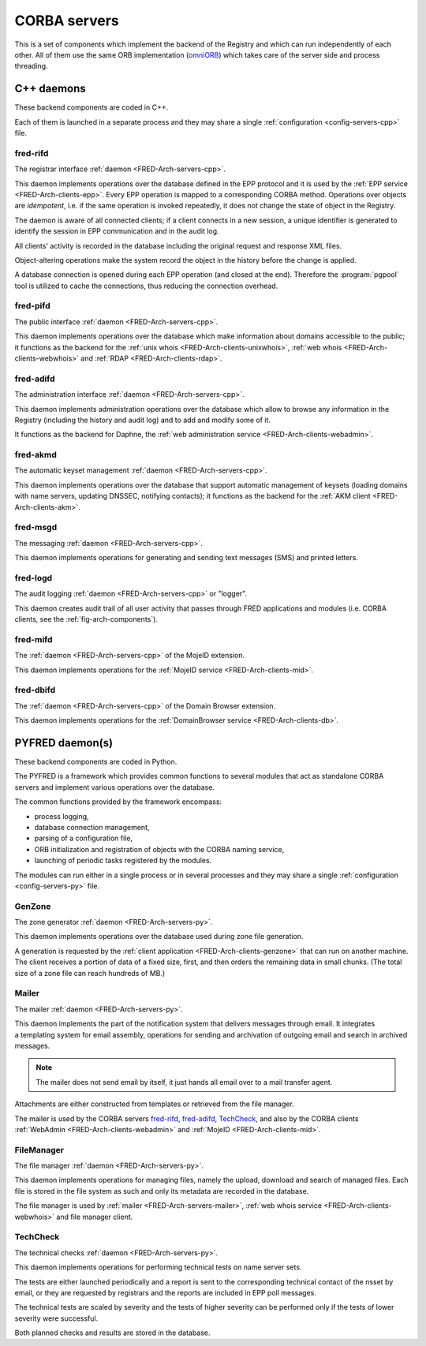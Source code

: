 
.. _FRED-Arch-servers:

CORBA servers
-------------
This is a set of components which implement the backend of the Registry and
which can run independently of each other.
All of them use the same ORB implementation
(`omniORB <http://omniorb.sourceforge.net>`_) which takes care
of the server side and process threading.

.. _FRED-Arch-servers-cpp:

C++ daemons
^^^^^^^^^^^
These backend components are coded in C++.

Each of them is launched in a separate process and they may share
a single :ref:`configuration <config-servers-cpp>` file.

.. _FRED-Arch-servers-rif:

fred-rifd
~~~~~~~~~
The registrar interface :ref:`daemon <FRED-Arch-servers-cpp>`.

This daemon implements operations over the database defined in the EPP protocol
and it is used by the :ref:`EPP service <FRED-Arch-clients-epp>`.
Every EPP operation is mapped to a corresponding CORBA method.
Operations over objects are *idempotent*, i.e. if the same operation is invoked
repeatedly, it does not change the state of object in the Registry.

The daemon is aware of all connected clients; if a client connects
in a new session, a unique identifier is generated to identify the session
in EPP communication and in the audit log.

All clients' activity is recorded in the database including the original
request and response XML files.

Object-altering operations make the system record the object in the history
before the change is applied.

A database connection is opened during each EPP operation (and closed
at the end). Therefore the :program:`pgpool` tool is utilized to cache
the connections, thus reducing the connection overhead.

.. _FRED-Arch-servers-pif:

fred-pifd
~~~~~~~~~
The public interface :ref:`daemon <FRED-Arch-servers-cpp>`.

This daemon implements operations over the database which make information
about domains accessible to the public; it functions as the backend for
the :ref:`unix whois <FRED-Arch-clients-unixwhois>`,
:ref:`web whois <FRED-Arch-clients-webwhois>` and
:ref:`RDAP <FRED-Arch-clients-rdap>`.

.. _FRED-Arch-servers-adif:

fred-adifd
~~~~~~~~~~
The administration interface :ref:`daemon <FRED-Arch-servers-cpp>`.

This daemon implements administration operations over the database which allow
to browse any information in the Registry (including the history and audit log)
and to add and modify some of it.

It functions as the backend for Daphne, the :ref:`web administration service
<FRED-Arch-clients-webadmin>`.

.. _FRED-Arch-servers-akmd:

fred-akmd
~~~~~~~~~
The automatic keyset management :ref:`daemon <FRED-Arch-servers-cpp>`.

This daemon implements operations over the database that support automatic
management of keysets (loading domains with name servers, updating DNSSEC,
notifying contacts); it functions as the backend for the :ref:`AKM client
<FRED-Arch-clients-akm>`.

.. _FRED-Arch-servers-msg:

fred-msgd
~~~~~~~~~
The messaging :ref:`daemon <FRED-Arch-servers-cpp>`.

This daemon implements operations for generating and sending text messages (SMS)
and printed letters.

.. _FRED-Arch-servers-log:

fred-logd
~~~~~~~~~
The audit logging :ref:`daemon <FRED-Arch-servers-cpp>` or "logger".

This daemon creates audit trail of all user activity that passes
through FRED applications and modules (i.e. CORBA clients, see the
:ref:`fig-arch-components`).

.. _FRED-Arch-servers-mif:

fred-mifd
~~~~~~~~~
The :ref:`daemon <FRED-Arch-servers-cpp>` of the MojeID extension.

This daemon implements operations for the :ref:`MojeID service
<FRED-Arch-clients-mid>`.

.. _FRED-Arch-servers-dbif:

fred-dbifd
~~~~~~~~~~
The :ref:`daemon <FRED-Arch-servers-cpp>` of the Domain Browser extension.

This daemon implements operations for the :ref:`DomainBrowser service
<FRED-Arch-clients-db>`.

.. _FRED-Arch-servers-py:

PYFRED daemon(s)
^^^^^^^^^^^^^^^^
These backend components are coded in Python.

The PYFRED is a framework which provides common functions to several modules
that act as standalone CORBA servers and implement various operations
over the database.

The common functions provided by the framework encompass:

* process logging,
* database connection management,
* parsing of a configuration file,
* ORB initialization and registration of objects with the CORBA naming service,
* launching of periodic tasks registered by the modules.

The modules can run either in a single process or in several processes and
they may share a single :ref:`configuration <config-servers-py>` file.

.. A module in the context of PYFRED is a Python module containing the ``init``
   function which is called when the module is loaded. The initialization function
   returns a CORBA object and the name under which the object is registered
   with the naming service, and the framework takes care of making the module
   accessible from the outside. The module interracts with the framework
   only during initialization and after that, it has a life of its own.

.. _FRED-Arch-servers-genzone:

GenZone
~~~~~~~

The zone generator :ref:`daemon <FRED-Arch-servers-py>`.

This daemon implements operations over the database used during zone file
generation.

A generation is requested by the :ref:`client application
<FRED-Arch-clients-genzone>` that can run on another
machine. The client receives a portion of data of a fixed size, first,
and then orders the remaining data in small chunks. (The total size of a zone
file can reach hundreds of MB.)

.. _FRED-Arch-servers-mailer:

Mailer
~~~~~~

The mailer :ref:`daemon <FRED-Arch-servers-py>`.

This daemon implements the part of the notification system that delivers
messages through email. It integrates a templating system for email
assembly, operations for sending and archivation of outgoing email and search
in archived messages.

.. Note:: The mailer does not send email by itself, it just hands all email over
   to a mail transfer agent.

Attachments are either constructed from templates or retrieved from the file
manager.

The mailer is used by the CORBA servers `fred-rifd`_, `fred-adifd`_, `TechCheck`_,
and also by the CORBA clients :ref:`WebAdmin <FRED-Arch-clients-webadmin>` and
:ref:`MojeID <FRED-Arch-clients-mid>`.

.. _FRED-Arch-servers-filemanager:

FileManager
~~~~~~~~~~~

The file manager :ref:`daemon <FRED-Arch-servers-py>`.

This daemon implements operations for managing files, namely the upload,
download and search of managed files.
Each file is stored in the file system as such and only its metadata are
recorded in the database.

The file manager is used by :ref:`mailer <FRED-Arch-servers-mailer>`,
:ref:`web whois service <FRED-Arch-clients-webwhois>` and file manager client.

.. _FRED-Arch-servers-techcheck:

TechCheck
~~~~~~~~~

The technical checks :ref:`daemon <FRED-Arch-servers-py>`.

This daemon implements operations for performing technical tests on name server
sets.

The tests are either launched periodically and a report is sent to the
corresponding technical contact of the nsset by email, or they are requested
by registrars and the reports are included in EPP poll messages.

The technical tests are scaled by severity and the tests of higher
severity can be performed only if the tests of lower severity were successful.

Both planned checks and results are stored in the database.

